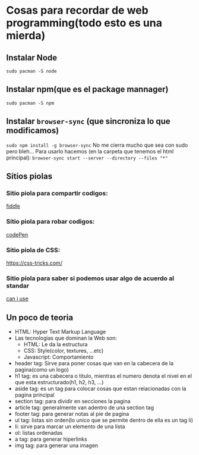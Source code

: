 * Cosas para recordar de web programming(todo esto es una mierda)

** Instalar Node
      ~sudo pacman -S node~
** Instalar npm(que es el package mannager)
      ~sudo pacman -S npm~
** Instalar ~browser-sync~ (que sincroniza lo que modificamos)
      ~sudo npm install -g browser-sync~
      No me cierra mucho que sea con sudo pero bleh...
      Para usarlo hacemos (en la carpeta que tenemos el html principal):
      ~browser-sync start --server --directory --files "*"~
** Sitios piolas
*** Sitio piola para compartir codigos:
      [[https://jsfiddle.net/][fiddle]]
*** Sitio piola para robar codigos:
      [[https://codepen.io/#][codePen]]
*** Sitio piola de CSS:
      [[][https://css-tricks.com/]]
*** Sitio piola para saber si podemos usar algo de acuerdo al standar
      [[https://caniuse.com/][can i use]]
** Un poco de teoria
      - HTML: Hyper Text Markup Language
      - Las tecnologias que dominan la Web son:
            - HTML: Le da la estructura
            - CSS: Style(color, textures, ...etc)
            - Javascript: Comportamiento
      - header tag: Sirve para poner cosas que van en la cabecera de la
        pagina(como un logo)
      - h1 tag: es una cabecera o titulo, mientras el numero denota el nivel
        en el que esta estructurado(h1, h2, h3, ...)
      - aside tag: es un tag para colocar cosas que estan relacionadas con la
        pagina principal
      - section tag: para dividir en secciones la pagina
      - article tag: generalmente van adentro de una section tag
      - footer tag: para generar notas al pie de pagina
      - ul tag: listas sin orden(lo unico que se permite dentro de ella es
        un tag li)
      - li: sirve para marcar un elemento de una lista
      - ol: listas ordenadas
      - a tag: para generar hiperlinks
      - img tag: para generar una imagen
